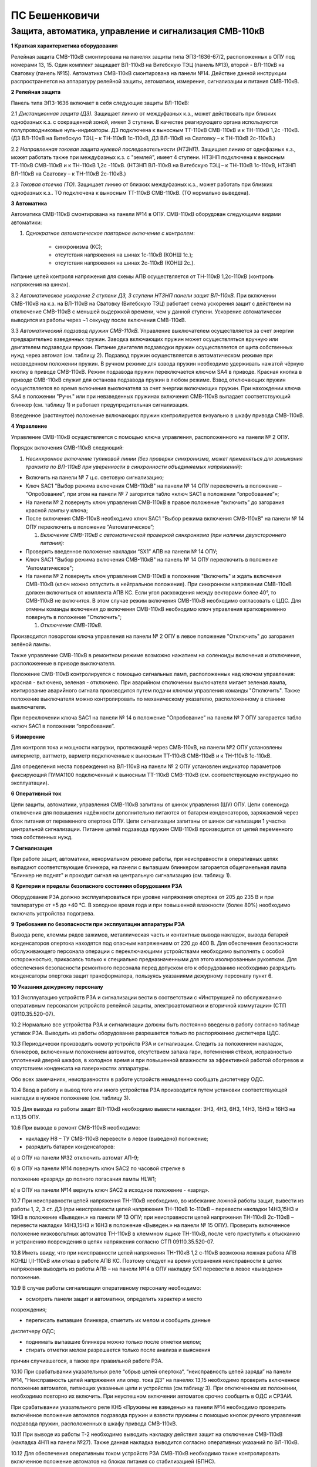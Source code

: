 ПС Бешенковичи
================

Защита, автоматика, управление и сигнализация СМВ-110кВ 
---------------------------------------------------------------

**1 Краткая характеристика оборудования**

Релейная защита СМВ-110кВ смонтирована на панелях защиты типа ЭПЗ-1636-67/2, расположенных в ОПУ под номерами 13, 15. Один комплект защищает ВЛ-110кВ на Витебскую ТЭЦ (панель №13), второй - ВЛ-110кВ на Сватовку (панель №15). Автоматика СМВ-110кВ смонтирована на панели №14. Действие данной инструкции распространяется на аппаратуру релейной защиты, автоматики, измерения, сигнализации и питания СМВ-110кВ.

**2 Релейная защита**

Панель типа ЭПЗ-1636 включает в себя следующие защиты ВЛ-110кВ:

2.1 *Дистанционная защита (ДЗ).* Защищает линию от междуфазных к.з.,
может действовать при близких однофазных к.з. с сокращенной зоной, имеет
3 ступени. В качестве реагирующего органа используются полупроводниковые
нуль-индикаторы. ДЗ подключена к выносным ТТ-110кВ СМВ-110кВ и к
ТН-110кВ 1,2с -110кВ. (ДЗ ВЛ-110кВ на Витебскую ТЭЦ – к ТН-110кВ
1с-110кВ, ДЗ ВЛ-110кВ на Сватовку – к ТН-110кВ 2с-110кВ.)

2.2 *Направленная токовая защита нулевой последовательности (НТЗНП).*
Защищает линию от однофазных к.з., может работать также при междуфазных
к.з. с "землей", имеет 4 ступени. НТЗНП подключена к выносным ТТ-110кВ
СМВ-110кВ и к ТН-110кВ 1,2с -110кВ. (НТЗНП ВЛ-110кВ на Витебскую ТЭЦ – к
ТН-110кВ 1с-110кВ, НТЗНП ВЛ-110кВ на Сватовку – к ТН-110кВ 2с-110кВ.)

2.3 *Токовая отсечка (ТО).* Защищает линию от близких междуфазных к.з.,
может работать при близких однофазных к.з.. ТО подключена к выносным
ТТ-110кВ СМВ-110кВ. (ТО нормально выведена).

**3 Автоматика**

Автоматика СМВ-110кВ смонтирована на панели №14 в ОПУ. СМВ-110кВ
оборудован следующими видами автоматики:

1. *Однократное автоматическое повторное включение с контролем*:

	- синхронизма (КС);

	- отсутствия напряжения на шинах 1с-110кВ (КОНШ 1с.);

	- отсутствия напряжения на шинах 2с-110кВ (КОНШ 2с.).

Питание цепей контроля напряжения для схемы АПВ осуществляется от
ТН-110кВ 1,2с-110кВ (контроль напряжения на шинах).

3.2 *Автоматическое ускорение 2 ступени ДЗ, 3 ступени НТЗНП панели защит
ВЛ-110кВ.* При включении СМВ-110кВ на к.з. на ВЛ-110кВ на Сватовку
(Витебскую ТЭЦ) работает схема ускорения защит с действием на отключение
СМВ-110кВ с меньшей выдержкой времени, чем у данной ступени. Ускорение
автоматически выводится из работы через ~1 секунду после включения
СМВ-110кВ.

3.3 *Автоматический подзавод пружин СМВ-110кВ.* Управление выключателем
осуществляется за счет энергии предварительно взведенных пружин. Заводка
включающих пружин может осуществляться вручную или двигателем подзаводки
пружин. Питание двигателя подзаводки пружин осуществляется от щита
собственных нужд через автомат (см. таблицу 2). Подзавод пружин
осуществляется в автоматическом режиме при невзведенном положении
пружин. В ручном режиме для взвода пружин необходимо удерживать нажатой
чёрную кнопку в приводе СМВ-110кВ. Режим подзавода пружин переключается
ключом SA4 в приводе. Красная кнопка в приводе СМВ-110кВ служит для
останова подзавода пружин в любом режиме. Взвод отключающих пружин
осуществляется во время включения выключателя за счет энергии включающих
пружин. При нахождении ключа SA4 в положении "Ручн." или при
невзведенных пружинах включения СМВ-110кВ выпадает соответствующий
блинкер (см. таблицу 1) и работает предупредительная сигнализация.

Взведенное (растянутое) положение включающих пружин контролируется
визуально в шкафу привода СМВ-110кВ.

**4 Управление**

Управление СМВ-110кВ осуществляется с помощью ключа управления,
расположенного на панели № 2 ОПУ.

Порядок включения СМВ-110кВ следующий:

1. *Несинхронное включение тупиковой линии (без проверки синхронизма,
   может применяться для замыкания транзита по ВЛ-110кВ при уверенности
   в синхронности объединяемых напряжений):*

-  Включить на панели № 7 ц.с. световую сигнализацию;

-  Ключ SAC1 "Выбор режима включения СМВ-110кВ" на панели № 14 ОПУ
   переключить в положение – "Опробование", при этом на панели № 7
   загорится табло «ключ SAC1 в положении “опробование”»;

-  На панели № 2 повернуть ключ управления СМВ-110кВ в правое положение
   “включить” до загорания красной лампы у ключа;

-  После включения СМВ-110кВ необходимо ключ SAC1 "Выбор режима
   включения СМВ-110кВ" на панели № 14 ОПУ переключить в положение
   “Автоматическое”;

   1. *Включение СМВ-110кВ с автоматической проверкой синхронизма (при
      наличии двухстороннего питания):*

-  Проверить введенное положение накладки “SX1” АПВ на панели № 14 ОПУ;

-  Ключ SAC1 "Выбор режима включения СМВ-110кВ" на панель № 14 ОПУ
   переключить в положение "Автоматическое";

-  На панели № 2 повернуть ключ управления СМВ-110кВ в положение
   "Включить" и ждать включения СМВ-110кВ (ключ можно отпустить в
   нейтральное положение). При синхронном напряжении СМВ-110кВ должен
   включиться от комплекта АПВ КС. Если угол расхождения между векторами
   более 40°, то СМВ-110кВ не включится. В этом случае режим включения
   СМВ-110кВ необходимо согласовать с ЦДС. Для отмены команды включения
   до включения СМВ-110кВ необходимо ключ управления кратковременно
   повернуть в положение "Отключить";

   1. *Отключение СМВ-110кВ.*

Производится поворотом ключа управления на панели № 2 ОПУ в левое
положение "Отключить" до загорания зелёной лампы.

Также управление СМВ-110кВ в ремонтном режиме возможно нажатием на
соленоиды включения и отключения, расположенные в приводе выключателя.

Положение СМВ-110кВ контролируется с помощью сигнальных ламп,
расположенных над ключом управления: красная - включено, зеленая -
отключено. При аварийном отключении выключателя мигает зеленая лампа,
квитирование аварийного сигнала производится путем подачи ключом
управления команды "Отключить". Также положение выключателя можно
контролировать по механическому указателю, расположенному в станине
выключателя.

При переключении ключа SAC1 на панели № 14 в положение "Опробование" на
панели № 7 ОПУ загорается табло «ключ SAC1 в положении “опробование”.

**5 Измерение**

Для контроля тока и мощности нагрузки, протекающей через СМВ-110кВ, на
панели №2 ОПУ установлены амперметр, ваттметр, варметр подключенные к
выносным ТТ-110кВ СМВ-110кВ и к ТН-110кВ 1с-110кВ.

Для определения места повреждения на ВЛ-110кВ на панели № 2 ОПУ
установлен индикатор параметров фиксирующий ПУМА1100 подключенный к
выносным ТТ-110кВ СМВ-110кВ (см. соответствующую инструкцию по
эксплуатации).

**6 Оперативный ток**

Цепи защиты, автоматики, управления СМВ-110кВ запитаны от шинок
управления (ШУ) ОПУ. Цепи соленоида отключения для повышения надёжности
дополнительно питаются от батареи конденсаторов, заряжаемой через блок
питания от переменного опертока ОПУ. Цепи сигнализации запитаны от шинок
сигнализации 1 участка центральной сигнализации. Питание цепей подзавода
пружин СМВ-110кВ производится от цепей переменного тока собственных
нужд.

**7 Сигнализация**

При работе защит, автоматики, ненормальном режиме работы, при
неисправности в оперативных цепях выпадают соответствующие блинкера, на
панели с выпавшим блинкером загорается общепанельная лампа "Блинкер не
поднят" и проходит сигнал на центральную сигнализацию (см. таблицу 1).

**8 Критерии и пределы безопасного состояния оборудования РЗА**

Оборудование РЗА должно эксплуатироваться при уровне напряжения опертока
от 205 до 235 В и при температуре от +5 до +40 °С. В холодное время года
и при повышенной влажности (более 80%) необходимо включать устройства
подогрева.

**9 Требования по безопасности при эксплуатации аппаратуры РЗА**

Вывода реле, клеммы рядов зажимов, металлическая часть и контактные
вывода накладок, вывода батарей конденсаторов опертока находятся под
опасным напряжением от 220 до 400 В. Для обеспечения безопасности
обслуживающего персонала операции с переключающими устройствами
необходимо выполнять с особой осторожностью, прикасаясь только к
специально предназначенными для этого изолированным рукояткам. Для
обеспечения безопасности ремонтного персонала перед допуском его к
оборудованию необходимо разрядить конденсаторы опертока защит
трансформатора, пользуясь указаниями дежурному персоналу пункт 6.

**10 Указания дежурному персоналу**

10.1 Эксплуатацию устройств РЗА и сигнализации вести в соответствии с
«Инструкцией по обслуживанию оперативным персоналом устройств релейной
защиты, электроавтоматики и вторичной коммутации» (СТП 09110.35.520-07).

10.2 Нормально все устройства РЗА и сигнализации должны быть постоянно
введены в работу согласно таблице уставок РЗА. Выводить из работы
оборудование разрешается только по распоряжению диспетчера ЦДС.

10.3 Периодически производить осмотр устройств РЗА и сигнализации.
Следить за положением накладок, блинкеров, включенным положением
автоматов, отсутствием запаха гари, потемнения стёкол, исправностью
уплотнений дверей шкафов, в холодное время и при повышенной влажности за
эффективной работой обогревов и отсутствием конденсата на паверхностях
аппаратуры.

Обо всех замечаниях, неисправностях в работе устройств немедленно
сообщать диспетчеру ОДС.

10.4 Ввод в работу и вывод того или иного устройства РЗА производится
путем установки соответствующей накладки в нужное положение (см. таблицу
3).

10.5 Для вывода из работы защит ВЛ-110кВ необходимо вывести накладки:
3Н3, 4Н3, 6Н3, 14Н3, 15Н3 и 16Н3 на п.13,15 ОПУ.

10.6 При выводе в ремонт СМВ-110кВ необходимо:

- накладку Н8 – ТУ СМВ-110кВ перевести в левое (выведено) положение;

- разрядить батареи конденсаторов:

а) в ОПУ на панели №32 отключить автомат АП-9;

б) в ОПУ на панели №14 повернуть ключ SAC2 по часовой стрелке в

положение «разряд» до полного погасания лампы HLW1;

в) в ОПУ на панели №14 вернуть ключ SAC2 в исходное положение - «заряд».

10.7 При неисправности цепей напряжения ТН-110кВ необходимо, во
избежание ложной работы защит, вывести из работы 1, 2, 3 ст. ДЗ (при
неисправности цепей напряжения ТН-110кВ 1с-110кВ – перевести накладки
14Н3,15Н3 и 16Н3 в положение «Выведен.» на панели № 13 ОПУ; при
неисправности цепей напряжения ТН-110кВ 2с-110кВ – перевести накладки
14Н3,15Н3 и 16Н3 в положение «Выведен.» на панели № 15 ОПУ). Проверить
включенное положение низковольтных автоматов ТН-110кВ в клеммном ящике
ТН-110кВ, после чего приступить к отысканию и устранению повреждения в
цепях напряжения согласно СТП 09110.35.520-07.

10.8 Иметь ввиду, что при неисправности цепей напряжения ТН-110кВ 1,2
с-110кВ возможна ложная работа АПВ КОНШ I,II-110кВ или отказ в работе
АПВ КС. Поэтому следует на время устранения неисправности в цепях
напряжения выводить из работы АПВ – на панели №14 в ОПУ накладку SX1
перевести в левое «выведено» положение.

10.9 В случае работы сигнализации оперативному персоналу необходимо:

- осмотреть панели защит и автоматики, определить характер и место

повреждения;

- переписать выпавшие блинкера, отметить их мелом и сообщить данные
диспетчеру ОДС;

- поднимать выпавшие блинкера можно только после отметки мелом;

- стирать отметки мелом разрешается только после анализа и выяснения
причин случившегося, а также при правильной работе РЗА.

10.10 При срабатывании указательных реле “обрыв цепей опертока“,
“неисправность цепей заряда” на панели №14, "Неисправность цепей
напряжения или опер. тока ДЗ" на панелях 13,15 необходимо проверить
включенное положение автоматов, питающих указанные цепи и устройства
(см.таблицу 3). При отключенном их положении, необходимо повторно их
включить. При неуспешном включении автоматов срочно сообщить в ОДС и
СРЗАИ.

При срабатывании указательного реле КН5 «Пружины не взведены» на панели
№14 необходимо проверить включённое положение автоматов подзавода пружин
и взвести пружины с помощью кнопок ручного управления подзавода пружин,
расположенных в шкафу привода СМВ-110кВ.

10.11 При выводе из работы Т-2 необходимо выводить накладку действия
защит на отключение СМВ-110кВ (накладка 4Н11 на панели №27). Также
данная накладка выводится согласно оперативных указаний по ВЛ-110кВ.

10.12 Для обеспечения оперативным током устройств РЗА СМВ-110кВ
необходимо также контролировать включенное положение автоматов на блоках
питания со стабилизацией (БПНС).

Таблица 1 - Сигнализация
~~~~~~~~~~~~~~~~~~~~~~~~

+------------+--------------------+-----------+-----------------------+
| **О        | .. rub             | **Место   | **Причина             |
| бозначение | ric:: Наименование | ус        | срабатывания**        |
| по схеме** |    :               | тановки** |                       |
|            | name: наименование |           |                       |
+============+====================+===========+=======================+
| 1          | 2                  | 3         | 4                     |
+------------+--------------------+-----------+-----------------------+
|            |                    |           |                       |
|   **Защиты |                    |           |                       |
|            |                    |           |                       |
|   ВЛ-110кВ |                    |           |                       |
|    на      |                    |           |                       |
|            |                    |           |                       |
|  Витебскую |                    |           |                       |
|    ТЭЦ,    |                    |           |                       |
|            |                    |           |                       |
| Сватовку** |                    |           |                       |
+------------+--------------------+-----------+-----------------------+
| блинкер    | Неисправность      | ОПУ       |    1. неисправность   |
|            | цепей напряжения   |           |    цепей напря-       |
| РУ         | или опер. тока ДЗ  | пан. №    |                       |
|            |                    | 13,15     |    жения ТН-110кВ 1,2 |
|            |                    |           |    с;                 |
|            |                    |           |                       |
|            |                    |           |    2.отключен автомат |
|            |                    |           |    ТН-110кВ           |
|            |                    |           |                       |
|            |                    |           |    1,2 с-110кВ;       |
|            |                    |           |                       |
|            |                    |           |    3. Неисправно      |
|            |                    |           |    КРБ-126            |
+------------+--------------------+-----------+-----------------------+
| блинкер    |                    | О         | действие защит 2-го   |
|            |                    | тключение | комплекса на          |
| 1РУ        |                    | СМВ от    | отключение СМВ-110кВ  |
|            |                    | НТЗНП и   |                       |
|            |                    | ТО        |                       |
+------------+--------------------+-----------+-----------------------+
| блинкер    | 1 ст. ДЗ           | ОПУ       |    действие 1 ст. ДЗ  |
|            |                    |           |    на выходное реле   |
| 1РУ        |                    | пан. №    |    защит              |
|            |                    | 13,15     |                       |
|            |                    |           |                       |
|            |                    | к-т ДЗ-2  |                       |
+------------+--------------------+-----------+-----------------------+
| блинкер    |                    | 2 ст. ДЗ  |    действие 2 ст. ДЗ  |
|            |                    |           |    на выходное реле   |
| 3РУ        |                    |           |    защит              |
+------------+--------------------+-----------+-----------------------+
| блинкер    |                    | 3 ст. ДЗ  |    действие 4 ст.     |
|            |                    |           |    НТЗНП на выходное  |
| 4РУ        |                    |           |    реле защит         |
+------------+--------------------+-----------+-----------------------+
| блинкер    |                    | Ускорение |    действие           |
|            |                    | 2 ст. ДЗ  |    автоматического    |
| 5РУ        |                    |           |    ускорения 2 ст. ДЗ |
|            |                    |           |    на выходное реле   |
|            |                    |           |    защит              |
+------------+--------------------+-----------+-----------------------+
| блинкер    |                    | О         | действие защит        |
|            |                    | тключение |                       |
| 6РУ        |                    |           | 1-го комплекса на     |
|            |                    | СМВ-110кВ |                       |
|            |                    | от защит  |    отключение         |
|            |                    |           |    СМВ-110кВ          |
|            |                    | 1-го      |                       |
|            |                    | комплекса |                       |
+------------+--------------------+-----------+-----------------------+
| блинкер    | 1 ст. НТЗНП        | ОПУ       |    действие 1 ст.     |
|            |                    |           |    НТЗНП на выходное  |
| 1РУ        |                    | пан. №    |    реле защит         |
|            |                    | 13,15     |                       |
|            |                    |           |                       |
|            |                    | к-т КЗ-10 |                       |
+------------+--------------------+-----------+-----------------------+
| блинкер    |                    | 2 ст.     |    действие 2 ст.     |
|            |                    | НТЗНП     |    НТЗНП на выходное  |
| 2РУ        |                    |           |    реле защит         |
+------------+--------------------+-----------+-----------------------+
| блинкер    |                    | 3 ст.     |    действие 3 ст.     |
|            |                    | НТЗНП     |    НТЗНП на выходное  |
| 3РУ        |                    |           |    реле защит         |
+------------+--------------------+-----------+-----------------------+
| блинкер    |                    | 4 ст.     |    действие 3 ст. ДЗ  |
|            |                    | НТЗНП     |    на выходное реле   |
| 4РУ        |                    |           |    защит              |
+------------+--------------------+-----------+-----------------------+
| блинкер    | Токовая отсечка    | ОПУ       |    Резерв             |
|            |                    |           |                       |
| РУ         |                    | пан. №    |                       |
|            |                    | 13,15     |                       |
|            |                    |           |                       |
|            |                    | к-т КЗ-1  |                       |
+------------+--------------------+-----------+-----------------------+
|    **      |                    |           |                       |
| Автоматика |                    |           |                       |
|    С       |                    |           |                       |
| МВ-110кВ** |                    |           |                       |
+------------+--------------------+-----------+-----------------------+
| блинкер    | Работа АПВ         | ОПУ       |    включение          |
|            |                    |           |    СМВ-110кВ по цепям |
| КН1        |                    | пан. № 14 |    АПВ                |
+------------+--------------------+-----------+-----------------------+
| блинкер    |                    | Обрыв     |    1. отключен        |
|            |                    | цепей     |    автомат АП1 на     |
| КН2        |                    |           |    пан. №2(обратн.    |
|            |                    | опер.     |    сторона) ОПУ;      |
|            |                    | тока      |                       |
|            |                    |           |    2. неисправность   |
|            |                    |           |    цепи отключения    |
|            |                    |           |    (при включенном    |
|            |                    |           |    СМВ)               |
|            |                    |           |                       |
|            |                    |           |    3. неисправность   |
|            |                    |           |    цепи включения     |
|            |                    |           |    (при отключенном   |
|            |                    |           |    СМВ)               |
+------------+--------------------+-----------+-----------------------+
| блинкер    | Пружины не         | ОПУ       |    1. Отключены       |
|            | взведены           |           |    автоматы завода    |
| КН5        |                    | пан. № 14 |    пружин АВ на       |
|            |                    |           |    с.н.-0,4кВ или SF  |
|            |                    |           |    в шкафу привода    |
|            |                    |           |    СМВ-110КВ.         |
|            |                    |           |                       |
|            |                    |           |    2. Неисправность   |
|            |                    |           |    схемы автоматики   |
|            |                    |           |    завода пружин.     |
+------------+--------------------+-----------+-----------------------+
| блинкер    |                    | А         |    В шкафу привода    |
|            |                    | втоматика |    СМВ-110кВ ключ SA4 |
| КН3        |                    | завода    |    переведён в        |
|            |                    | пружин    |    положение «Ручное» |
|            |                    | выведена  |                       |
+------------+--------------------+-----------+-----------------------+
| блинкер    |                    | Неис      |    1.Отключен автомат |
|            |                    | правность |    АП9 на панели №32  |
| КН1        |                    | цепей     |    ОПУ.               |
|            |                    | заряда    |                       |
|            |                    |           |    2.Неисправность    |
|            |                    |           |    блока питания      |
|            |                    |           |    зарядного          |
|            |                    |           |    устройства         |
|            |                    |           |    (БПЗ-401)          |
+------------+--------------------+-----------+-----------------------+
| Табло      | Ключ SAC1 в        | ОПУ       |    Ключ SAC1 на пан.  |
|            | положении          |           |    № 14 ОПУ находится |
| HLA        | «Опробование»      | пан. № 7  |    в положении        |
|            |                    |           |    «Опробование»      |
+------------+--------------------+-----------+-----------------------+

Таблица 2 - Коммутационные аппараты
~~~~~~~~~~~~~~~~~~~~~~~~~~~~~~~~~~~

+--------+----------------+----------+----------+--------------------+
| *      | .. rubric:: ** | **Место  | **Но     | **Назначение**     |
| *Обозн | Наименование** | уст      | рмальное |                    |
| ачение |    :name:      | ановки** | пол      |                    |
| по     | наименование-1 |          | ожение** |                    |
| с      |                |          |          |                    |
| хеме** |                |          |          |                    |
+========+================+==========+==========+====================+
| **     |                |          |          |                    |
| Защиты |                |          |          |                    |
| ВЛ     |                |          |          |                    |
| -110кВ |                |          |          |                    |
| на     |                |          |          |                    |
| Сват   |                |          |          |                    |
| овку** |                |          |          |                    |
+--------+----------------+----------+----------+--------------------+
| а      | Опер.ток       | ОПУ      | вкл.     | Питание и защита   |
| втомат | защиты         |          |          | оперативных цепей  |
| АП3    |                | пан. №   |          | защиты ВЛ-110кВ на |
|        | ВЛ-110кВ на    | 33       |          | Сватовку           |
|        |                |          |          |                    |
|        | Сватовку       |          |          |                    |
+--------+----------------+----------+----------+--------------------+
| **     |                |          |          |                    |
| Защиты |                |          |          |                    |
| ВЛ     |                |          |          |                    |
| -110кВ |                |          |          |                    |
| на     |                |          |          |                    |
| Вит    |                |          |          |                    |
| ебскую |                |          |          |                    |
| ТЭЦ**  |                |          |          |                    |
+--------+----------------+----------+----------+--------------------+
| а      | Опер.ток       | ОПУ      | вкл.     | Питание и защита   |
| втомат | защиты         |          |          | оперативных цепей  |
| АП4    |                | пан. №   |          | защит ВЛ-110кВ на  |
|        | ВЛ-110кВ на    | 33       |          | Витебскую ТЭЦ      |
|        |                |          |          |                    |
|        | Витебскую ТЭЦ  |          |          |                    |
+--------+----------------+----------+----------+--------------------+
| **Авто |                |          |          |                    |
| матика |                |          |          |                    |
| СМВ-1  |                |          |          |                    |
| 10кВ** |                |          |          |                    |
+--------+----------------+----------+----------+--------------------+
| а      | Опер.ток       | ОПУ      | вкл.     | Питание и защита   |
| втомат |                |          |          | цепей управления   |
| АП1    | СМВ-110кВ      | пан. № 2 |          | СМВ-110кВ          |
+--------+----------------+----------+----------+--------------------+
| а      | Питание        | П        | вкл.     | Питание и защита   |
| втомат | двигателя      | СН-0,4кВ |          | цепей двигателя    |
| АВ     | завода пружин  |          |          | завода пружин      |
|        | СМВ-110кВ      |          |          |                    |
|        |                |          |          | СМВ-110кВ          |
+--------+----------------+----------+----------+--------------------+
| а      |                | шкаф     |          |                    |
| втомат |                | привода  |          |                    |
| SF     |                | С        |          |                    |
|        |                | МВ-110кВ |          |                    |
+--------+----------------+----------+----------+--------------------+
| а      | Питание БПЗ    | ОПУ      | вкл.     | Питание и защита   |
| втомат |                |          |          |                    |
| АП9    | СМВ-110кВ      | пан. №   |          | блока БПЗ          |
|        |                | 32       |          |                    |
|        |                |          |          | СМВ-110кВ          |
+--------+----------------+----------+----------+--------------------+

Таблица 3 - Переключающие устройства
~~~~~~~~~~~~~~~~~~~~~~~~~~~~~~~~~~~~

+--------+----------------+---------+----------+---------+-----------+
| *      | **             | **Место | **В      | **Наз   | **Н       |
| *Обозн | Наименование** | уста    | озможные | начение | ормальное |
| ачение |                | новки** | пол      | поло    | по        |
| по     |                |         | ожения** | жения** | ложение** |
| с      |                |         |          |         |           |
| хеме** |                |         |          |         |           |
+========+================+=========+==========+=========+===========+
| **1**  | **2**          | **3**   | **4**    | **5**   | **6**     |
+--------+----------------+---------+----------+---------+-----------+
| **     |                |         |          |         |           |
| Защиты |                |         |          |         |           |
| ВЛ     |                |         |          |         |           |
| -110кВ |                |         |          |         |           |
| на     |                |         |          |         |           |
| Вит    |                |         |          |         |           |
| ебскую |                |         |          |         |           |
| ТЭЦ**  |                |         |          |         |           |
+--------+----------------+---------+----------+---------+-----------+
| на     | 2 ст. НТЗНП    | ОПУ     | влево    | в       | вправо    |
| кладка |                |         |          | ыведено |           |
| 3Н3    |                | пан. №  | вправо   |         |           |
|        |                | 13      |          | введено |           |
+--------+----------------+---------+----------+---------+-----------+
| на     |                | 3 ст.   | влево    | в       | вправо    |
| кладка |                | НТЗНП   |          | ыведено |           |
| 4Н3    |                |         | вправо   |         |           |
|        |                |         |          | введено |           |
+--------+----------------+---------+----------+---------+-----------+
| на     |                | 4 ст.   | влево    | в       | вправо    |
| кладка |                | НТЗНП   |          | ыведено |           |
| 6Н3    |                |         | вправо   |         |           |
|        |                |         |          | введено |           |
+--------+----------------+---------+----------+---------+-----------+
| на     |                | Отк     | влево    | в       | вправо    |
| кладка |                | лючение |          | ыведено |           |
| 14Н3   |                | СМ      | вправо   |         |           |
|        |                | В-110кВ |          | введено |           |
|        |                | от      |          |         |           |
|        |                |         |          |         |           |
|        |                | дистан  |          |         |           |
|        |                | ционной |          |         |           |
|        |                |         |          |         |           |
|        |                | защиты  |          |         |           |
+--------+----------------+---------+----------+---------+-----------+
| на     |                | Отк     | влево    | в       | влево     |
| кладка |                | лючение |          | ыведено |           |
| 15Н3   |                | СМ      | вправо   |         |           |
|        |                | В-110кВ |          | введено |           |
|        |                | от ТО   |          |         |           |
+--------+----------------+---------+----------+---------+-----------+
| на     |                | Отк     | влево    | в       | вправо    |
| кладка |                | лючение |          | ыведено |           |
| 16Н3   |                | СМ      | вправо   |         |           |
|        |                | В-110кВ |          | введено |           |
|        |                | от      |          |         |           |
|        |                | НТЗНП   |          |         |           |
+--------+----------------+---------+----------+---------+-----------+
| блок   |                | Цепи    | вынут    | в       | вставлен  |
|        |                | тока и  |          | ыведено |           |
| БИ1    |                | нап     | вставлен |         |           |
|        |                | ряжения |          | введено |           |
|        |                | ДЗ      |          |         |           |
+--------+----------------+---------+----------+---------+-----------+
| блок   |                | Токовые | вынут    | в       | вставлен  |
|        |                | цепи    |          | ыведено |           |
| БИ2    |                |         | вставлен |         |           |
|        |                | ДЗ      |          | введено |           |
+--------+----------------+---------+----------+---------+-----------+
| блок   |                | Токовые | вынут    | в       | вставлен  |
|        |                | цепи    |          | ыведено |           |
| БИ3    |                |         | вставлен |         |           |
|        |                | НТЗНП   |          | введено |           |
+--------+----------------+---------+----------+---------+-----------+
| блок   |                | Цепи    | вынут    | в       | вставлен  |
|        |                | нап     |          | ыведено |           |
| БИ4    |                | ряжения | вставлен |         |           |
|        |                | и опер. |          | введено |           |
|        |                | тока ДЗ |          |         |           |
+--------+----------------+---------+----------+---------+-----------+
| блок   |                | Цепи    | вынут    | в       | вставлен  |
|        |                | нап     |          | ыведено |           |
| БИ5    |                | ряжения | вставлен |         |           |
|        |                | и опер. |          | введено |           |
|        |                | тока    |          |         |           |
|        |                | НТЗНП   |          |         |           |
+--------+----------------+---------+----------+---------+-----------+
| **     |                |         |          |         |           |
| Защиты |                |         |          |         |           |
| ВЛ     |                |         |          |         |           |
| -110кВ |                |         |          |         |           |
| на     |                |         |          |         |           |
| Сват   |                |         |          |         |           |
| овку** |                |         |          |         |           |
+--------+----------------+---------+----------+---------+-----------+
| на     | 2 ст. НТЗНП    | ОПУ     | влево    | в       | вправо    |
| кладка |                |         |          | ыведено |           |
| 3Н3    |                | пан. №  | вправо   |         |           |
|        |                | 15      |          | введено |           |
+--------+----------------+---------+----------+---------+-----------+
| на     |                | 3 ст.   | влево    | в       | вправо    |
| кладка |                | НТЗНП   |          | ыведено |           |
| 4Н3    |                |         | вправо   |         |           |
|        |                |         |          | введено |           |
+--------+----------------+---------+----------+---------+-----------+
| на     |                | 4 ст.   | влево    | в       | вправо    |
| кладка |                | НТЗНП   |          | ыведено |           |
| 6Н3    |                |         | вправо   |         |           |
|        |                |         |          | введено |           |
+--------+----------------+---------+----------+---------+-----------+
| на     |                | Отк     | влево    | в       | вправо    |
| кладка |                | лючение |          | ыведено |           |
| 14Н3   |                |         | вправо   |         |           |
|        |                | СМ      |          | введено |           |
|        |                | В-110кВ |          |         |           |
|        |                | от      |          |         |           |
|        |                |         |          |         |           |
|        |                | дистан  |          |         |           |
|        |                | ционной |          |         |           |
|        |                |         |          |         |           |
|        |                | защиты  |          |         |           |
+--------+----------------+---------+----------+---------+-----------+
| на     |                | Отк     | влево    | в       | влево     |
| кладка |                | лючение |          | ыведено |           |
| 15Н3   |                | СМ      | вправо   |         |           |
|        |                | В-110кВ |          | введено |           |
|        |                | от ТО   |          |         |           |
+--------+----------------+---------+----------+---------+-----------+
| на     | Отключение     | ОПУ     | влево    | в       | вправо    |
| кладка | СМВ-110кВ от   |         |          | ыведено |           |
| 16Н3   | НТЗНП          | пан. №  | вправо   |         |           |
|        |                | 15      |          | введено |           |
+--------+----------------+---------+----------+---------+-----------+
| блок   |                | Цепи    | вынут    | в       | вставлен  |
|        |                | тока и  |          | ыведено |           |
| БИ1    |                |         | вставлен |         |           |
|        |                | нап     |          | введено |           |
|        |                | ряжения |          |         |           |
|        |                | ДЗ      |          |         |           |
+--------+----------------+---------+----------+---------+-----------+
| блок   |                | Токовые | вынут    | в       | вставлен  |
|        |                | цепи    |          | ыведено |           |
| БИ2    |                |         | вставлен |         |           |
|        |                | ДЗ      |          | введено |           |
+--------+----------------+---------+----------+---------+-----------+
| блок   |                | Токовые | вынут    | в       | вставлен  |
|        |                | цепи    |          | ыведено |           |
| БИ3    |                |         | вставлен |         |           |
|        |                | НТЗНП   |          | введено |           |
+--------+----------------+---------+----------+---------+-----------+
| блок   |                | Цепи    | вынут    | в       | вставлен  |
|        |                | нап     |          | ыведено |           |
| БИ4    |                | ряжения | вставлен |         |           |
|        |                | и опер. |          | введено |           |
|        |                | тока ДЗ |          |         |           |
+--------+----------------+---------+----------+---------+-----------+
| блок   |                | Цепи    | вынут    | в       | вставлен  |
|        |                | нап     |          | ыведено |           |
| БИ5    |                | ряжения | вставлен |         |           |
|        |                | и опер. |          | введено |           |
|        |                | тока    |          |         |           |
|        |                | НТЗНП   |          |         |           |
+--------+----------------+---------+----------+---------+-----------+
| **Авто |                |         |          |         |           |
| матика |                |         |          |         |           |
| СМВ-1  |                |         |          |         |           |
| 10кВ** |                |         |          |         |           |
+--------+----------------+---------+----------+---------+-----------+
| на     | АПВ общее      | ОПУ     |    влево |    в    |    вправо |
| кладка |                |         |          | ыведено |           |
| SX1    |                | пан. №  |          |         |           |
|        |                | 14      |   вправо |         |           |
|        |                |         |          | введено |           |
+--------+----------------+---------+----------+---------+-----------+
| на     |                | АПВ с   |    влево |    в    |    влево  |
| кладка |                | КОНШ-I  |          | ыведено |           |
|        |                | секции  |          |         |           |
| SX2    |                | шин     |   вправо |    КОНШ |           |
|        |                |         |          |    Iс   |           |
+--------+----------------+---------+----------+---------+-----------+
| на     |                | АПВ с   |    влево |    в    |    вправо |
| кладка |                | КОНШ-II |          | ыведено |           |
| SX3    |                | секции  |          |         |           |
|        |                | шин     |   вправо |    КОНШ |           |
|        |                |         |          |    IIс  |           |
+--------+----------------+---------+----------+---------+-----------+
| Ключ   |                | Режим   |    вверх | авт     |    вверх  |
|        |                | вк      |          | оматич. |           |
| SAC1   |                | лючения |    влево |         |           |
|        |                | СМ      |          | опр     |           |
|        |                | В-110кВ |          | обован. |           |
+--------+----------------+---------+----------+---------+-----------+
| Ключ   |                | Ключ    |    вверх |         |    вверх  |
|        |                | заряда  |          |   заряд |           |
| SAC2   |                |         |          |         |           |
|        |                | конден  |   вправо |         |           |
|        |                | саторов |          |  разряд |           |
+--------+----------------+---------+----------+---------+-----------+
| на     | ТУ СМВ-110кВ   | ОПУ     |    влево |    в    |    вправо |
| кладка |                |         |          | ыведено |           |
| Н8     |                | панель  |          |         |           |
|        |                | №1      |   вправо |         |           |
|        |                |         |          | введено |           |
+--------+----------------+---------+----------+---------+-----------+
| на     | Действие защит | ОПУ     |    влево |    в    |    вправо |
| кладка |                |         |          | ыведено |           |
| 4Н11   | Т-2 на         | панель  |          |         |           |
|        | отключение     | №27     |   вправо |         |           |
|        | СМВ-110кВ      |         |          | введено |           |
+--------+----------------+---------+----------+---------+-----------+
